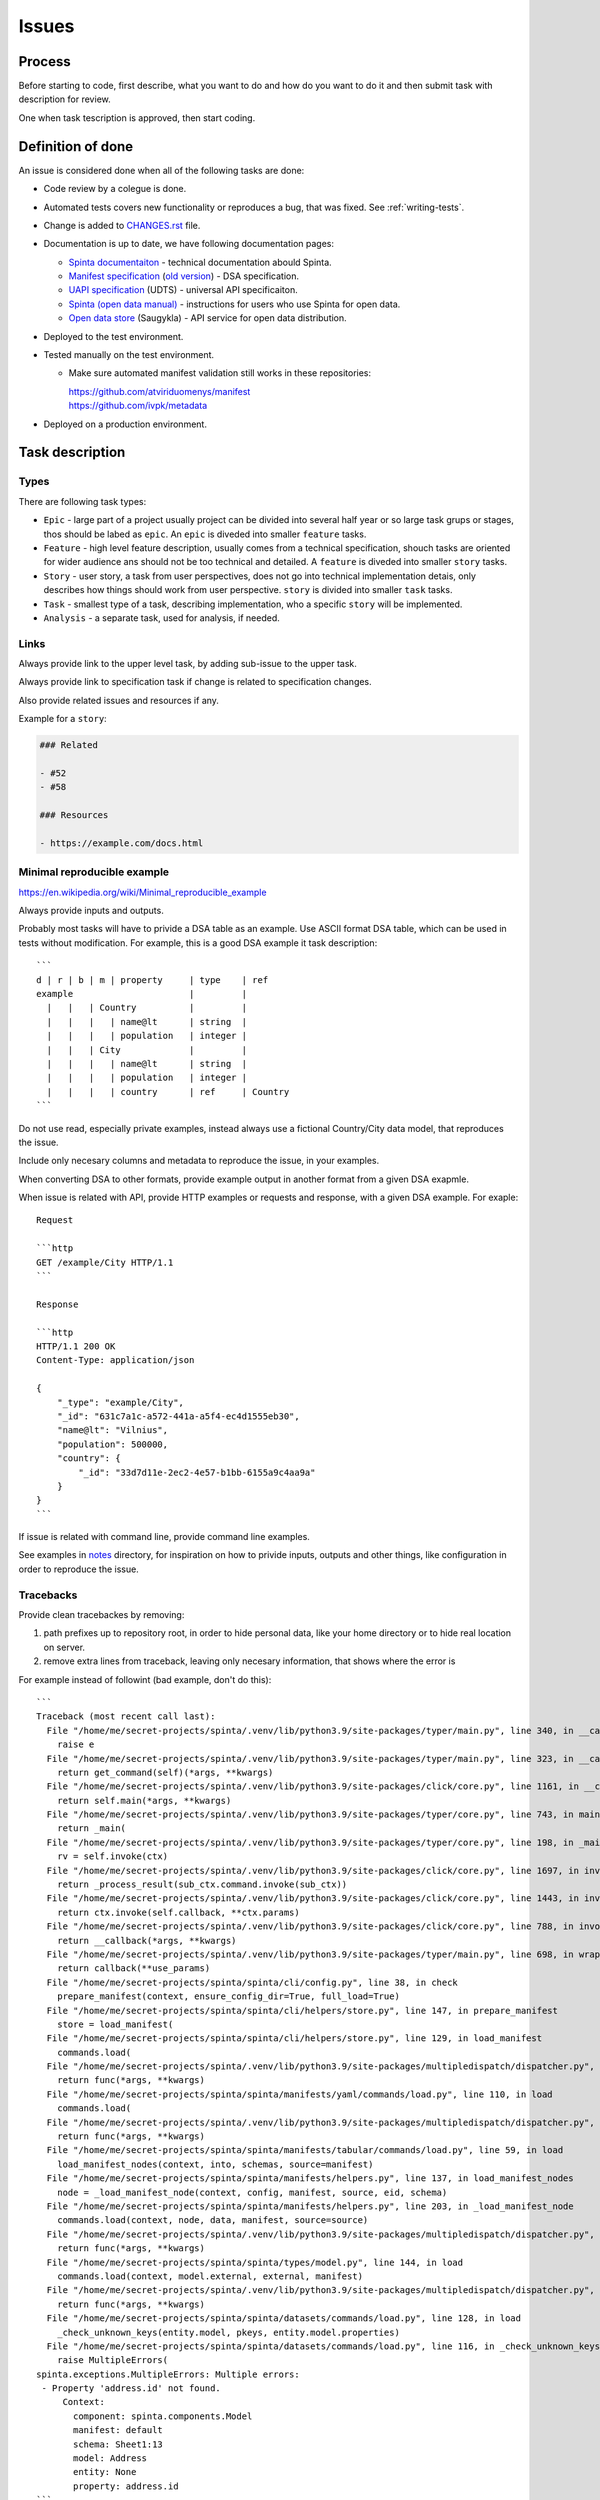 .. default-role:: literal

Issues
######

Process
*******

Before starting to code, first describe, what you want to do and how do you
want to do it and then submit task with description for review.

One when task tescription is approved, then start coding.


Definition of done
******************

An issue is considered done when all of the following tasks are done:

- Code review by a colegue is done.

- Automated tests covers new functionality or reproduces a bug, that was fixed.
  See :ref:`writing-tests`.

- Change is added to `CHANGES.rst`_ file.

  .. _CHANGES.rst: https://github.com/atviriduomenys/spinta/blob/master/CHANGES.rst

- Documentation is up to date, we have following documentation pages:

  - `Spinta documentaiton`_ - technical documentation abould Spinta.
  - `Manifest specification`_
    (`old version <Manifest specification (old)_>`_) - DSA specification.
  - `UAPI specification`_ (UDTS) - universal API specificaiton.
  - `Spinta (open data manual)`_ - instructions for users who use Spinta for
    open data.
  - `Open data store`_ (Saugykla) - API service for open data distribution.

- Deployed to the test environment.

- Tested manually on the test environment.

  - Make sure automated manifest validation still works in these repositories:

    | https://github.com/atviriduomenys/manifest
    | https://github.com/ivpk/metadata

- Deployed on a production environment.


Task description
****************

Types
=====

There are following task types:

- `Epic` - large part of a project usually project can be divided into several
  half year or so large task grups or stages, thos should be labed as `epic`.
  An `epic` is diveded into smaller `feature` tasks.

- `Feature` - high level feature description, usually comes from a technical
  specification, shouch tasks are oriented for wider audience ans should not be
  too technical and detailed. A `feature` is diveded into smaller `story`
  tasks.

- `Story` - user story, a task from user perspectives, does not go into
  technical implementation detais, only describes how things should work from
  user perspective. `story` is divided into smaller `task` tasks.

- `Task` - smallest type of a task, describing implementation, who a specific
  `story` will be implemented.

- `Analysis` - a separate task, used for analysis, if needed.



Links
=====

Always provide link to the upper level task, by adding sub-issue to the upper task.

Always provide link to specification task if change is related to specification changes.

Also provide related issues and resources if any.

Example for a `story`:

.. code-block:: plain

    ### Related

    - #52
    - #58

    ### Resources

    - https://example.com/docs.html


Minimal reproducible example
============================

https://en.wikipedia.org/wiki/Minimal_reproducible_example

Always provide inputs and outputs.

Probably most tasks will have to privide a DSA table as an example. Use ASCII
format DSA table, which can be used in tests without modification. For example,
this is a good DSA example it task description::

    ```
    d | r | b | m | property     | type    | ref
    example                      |         |
      |   |   | Country          |         |
      |   |   |   | name@lt      | string  |
      |   |   |   | population   | integer |
      |   |   | City             |         |
      |   |   |   | name@lt      | string  |
      |   |   |   | population   | integer |
      |   |   |   | country      | ref     | Country
    ```

Do not use read, especially private examples, instead always use a fictional
Country/City data model, that reproduces the issue.

Include only necesary columns and metadata to reproduce the issue, in your examples.


When converting DSA to other formats, provide example output in another format from a given DSA exapmle.

When issue is related with API, provide HTTP examples or requests and response, with a given DSA example. For exaple::

    Request

    ```http
    GET /example/City HTTP/1.1
    ```

    Response

    ```http
    HTTP/1.1 200 OK
    Content-Type: application/json

    {
        "_type": "example/City",
        "_id": "631c7a1c-a572-441a-a5f4-ec4d1555eb30",
        "name@lt": "Vilnius",
        "population": 500000,
        "country": {
            "_id": "33d7d11e-2ec2-4e57-b1bb-6155a9c4aa9a"
        }
    }
    ```

If issue is related with command line, provide command line examples.

See examples in notes_ directory, for inspiration on how to privide inputs, outputs and other things, like configuration in order to reproduce the issue.

.. _notes: https://github.com/atviriduomenys/spinta/tree/master/notes


Tracebacks
==========

Provide clean tracebackes by removing:

1. path prefixes up to repository root, in order to hide personal data, like your home directory or to hide real location on server.
2. remove extra lines from traceback, leaving only necesary information, that shows where the error is

For example instead of followint (bad example, don't do this)::

    ```
    Traceback (most recent call last):
      File "/home/me/secret-projects/spinta/.venv/lib/python3.9/site-packages/typer/main.py", line 340, in __call__
        raise e
      File "/home/me/secret-projects/spinta/.venv/lib/python3.9/site-packages/typer/main.py", line 323, in __call__
        return get_command(self)(*args, **kwargs)
      File "/home/me/secret-projects/spinta/.venv/lib/python3.9/site-packages/click/core.py", line 1161, in __call__
        return self.main(*args, **kwargs)
      File "/home/me/secret-projects/spinta/.venv/lib/python3.9/site-packages/typer/core.py", line 743, in main
        return _main(
      File "/home/me/secret-projects/spinta/.venv/lib/python3.9/site-packages/typer/core.py", line 198, in _main
        rv = self.invoke(ctx)
      File "/home/me/secret-projects/spinta/.venv/lib/python3.9/site-packages/click/core.py", line 1697, in invoke
        return _process_result(sub_ctx.command.invoke(sub_ctx))
      File "/home/me/secret-projects/spinta/.venv/lib/python3.9/site-packages/click/core.py", line 1443, in invoke
        return ctx.invoke(self.callback, **ctx.params)
      File "/home/me/secret-projects/spinta/.venv/lib/python3.9/site-packages/click/core.py", line 788, in invoke
        return __callback(*args, **kwargs)
      File "/home/me/secret-projects/spinta/.venv/lib/python3.9/site-packages/typer/main.py", line 698, in wrapper
        return callback(**use_params)
      File "/home/me/secret-projects/spinta/spinta/cli/config.py", line 38, in check
        prepare_manifest(context, ensure_config_dir=True, full_load=True)
      File "/home/me/secret-projects/spinta/spinta/cli/helpers/store.py", line 147, in prepare_manifest
        store = load_manifest(
      File "/home/me/secret-projects/spinta/spinta/cli/helpers/store.py", line 129, in load_manifest
        commands.load(
      File "/home/me/secret-projects/spinta/.venv/lib/python3.9/site-packages/multipledispatch/dispatcher.py", line 279, in __call__
        return func(*args, **kwargs)
      File "/home/me/secret-projects/spinta/spinta/manifests/yaml/commands/load.py", line 110, in load
        commands.load(
      File "/home/me/secret-projects/spinta/.venv/lib/python3.9/site-packages/multipledispatch/dispatcher.py", line 279, in __call__
        return func(*args, **kwargs)
      File "/home/me/secret-projects/spinta/spinta/manifests/tabular/commands/load.py", line 59, in load
        load_manifest_nodes(context, into, schemas, source=manifest)
      File "/home/me/secret-projects/spinta/spinta/manifests/helpers.py", line 137, in load_manifest_nodes
        node = _load_manifest_node(context, config, manifest, source, eid, schema)
      File "/home/me/secret-projects/spinta/spinta/manifests/helpers.py", line 203, in _load_manifest_node
        commands.load(context, node, data, manifest, source=source)
      File "/home/me/secret-projects/spinta/.venv/lib/python3.9/site-packages/multipledispatch/dispatcher.py", line 279, in __call__
        return func(*args, **kwargs)
      File "/home/me/secret-projects/spinta/spinta/types/model.py", line 144, in load
        commands.load(context, model.external, external, manifest)
      File "/home/me/secret-projects/spinta/.venv/lib/python3.9/site-packages/multipledispatch/dispatcher.py", line 279, in __call__
        return func(*args, **kwargs)
      File "/home/me/secret-projects/spinta/spinta/datasets/commands/load.py", line 128, in load
        _check_unknown_keys(entity.model, pkeys, entity.model.properties)
      File "/home/me/secret-projects/spinta/spinta/datasets/commands/load.py", line 116, in _check_unknown_keys
        raise MultipleErrors(
    spinta.exceptions.MultipleErrors: Multiple errors:
     - Property 'address.id' not found.
         Context:
           component: spinta.components.Model
           manifest: default
           schema: Sheet1:13
           model: Address
           entity: None
           property: address.id
    ```

Clean the paths and leave just important parts (correct example)::

    ```python
    Traceback (most recent call last):
      File "spinta/cli/config.py", line 38, in check
        prepare_manifest(context, ensure_config_dir=True, full_load=True)
      File "spinta/cli/helpers/store.py", line 147, in prepare_manifest
        store = load_manifest(
      File "spinta/cli/helpers/store.py", line 129, in load_manifest
        commands.load(
      File "spinta/manifests/yaml/commands/load.py", line 110, in load
        commands.load(
      File "spinta/manifests/tabular/commands/load.py", line 59, in load
        load_manifest_nodes(context, into, schemas, source=manifest)
      File "spinta/manifests/helpers.py", line 137, in load_manifest_nodes
        node = _load_manifest_node(context, config, manifest, source, eid, schema)
      File "spinta/manifests/helpers.py", line 203, in _load_manifest_node
        commands.load(context, node, data, manifest, source=source)
      File "spinta/types/model.py", line 144, in load
        commands.load(context, model.external, external, manifest)
      File "multipledispatch/dispatcher.py", line 279, in __call__
        return func(*args, **kwargs)
      File "spinta/datasets/commands/load.py", line 128, in load
        _check_unknown_keys(entity.model, pkeys, entity.model.properties)
      File "spinta/datasets/commands/load.py", line 116, in _check_unknown_keys
        raise MultipleErrors(
    spinta.exceptions.MultipleErrors: Multiple errors:
     - Property 'address.id' not found.
         Context:
           component: spinta.components.Model
           manifest: default
           schema: Sheet1:13
           model: Address
           entity: None
           property: address.id
    ```

This clean up example is much more readable and hides sensitive inforamtion in you paths.

And don't forget to enable syntax highlightling, which also helps for readability.


Screenshots
===========

It is a good idea to provide some screenshots if we are dealing with graphical
user interfaces.

But do not make screenshots of code, tracebacks or DSA tables, these should be
provided as text, in order to be able to select, copy and search the text.



.. _Spinta documentaiton: https://spinta.readthedocs.io/en/latest/
.. _Manifest specification: https://ivpk.github.io/dsa/
.. _Manifest specification (old): https://atviriduomenys.readthedocs.io/dsa/index.html
.. _Spinta (open data manual): https://atviriduomenys.readthedocs.io/spinta.html
.. _Open data store: https://atviriduomenys.readthedocs.io/api/index.html
.. _UAPI specification: https://ivpk.github.io/uapi/

